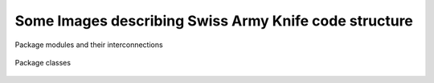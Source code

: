 Some Images describing Swiss Army Knife code structure
******************************************************

.. figure :: images/packages_py_knife.png
	:align: center

	Package modules and their interconnections

.. figure :: images/classes_py_knife.png
	:align: center

	Package classes